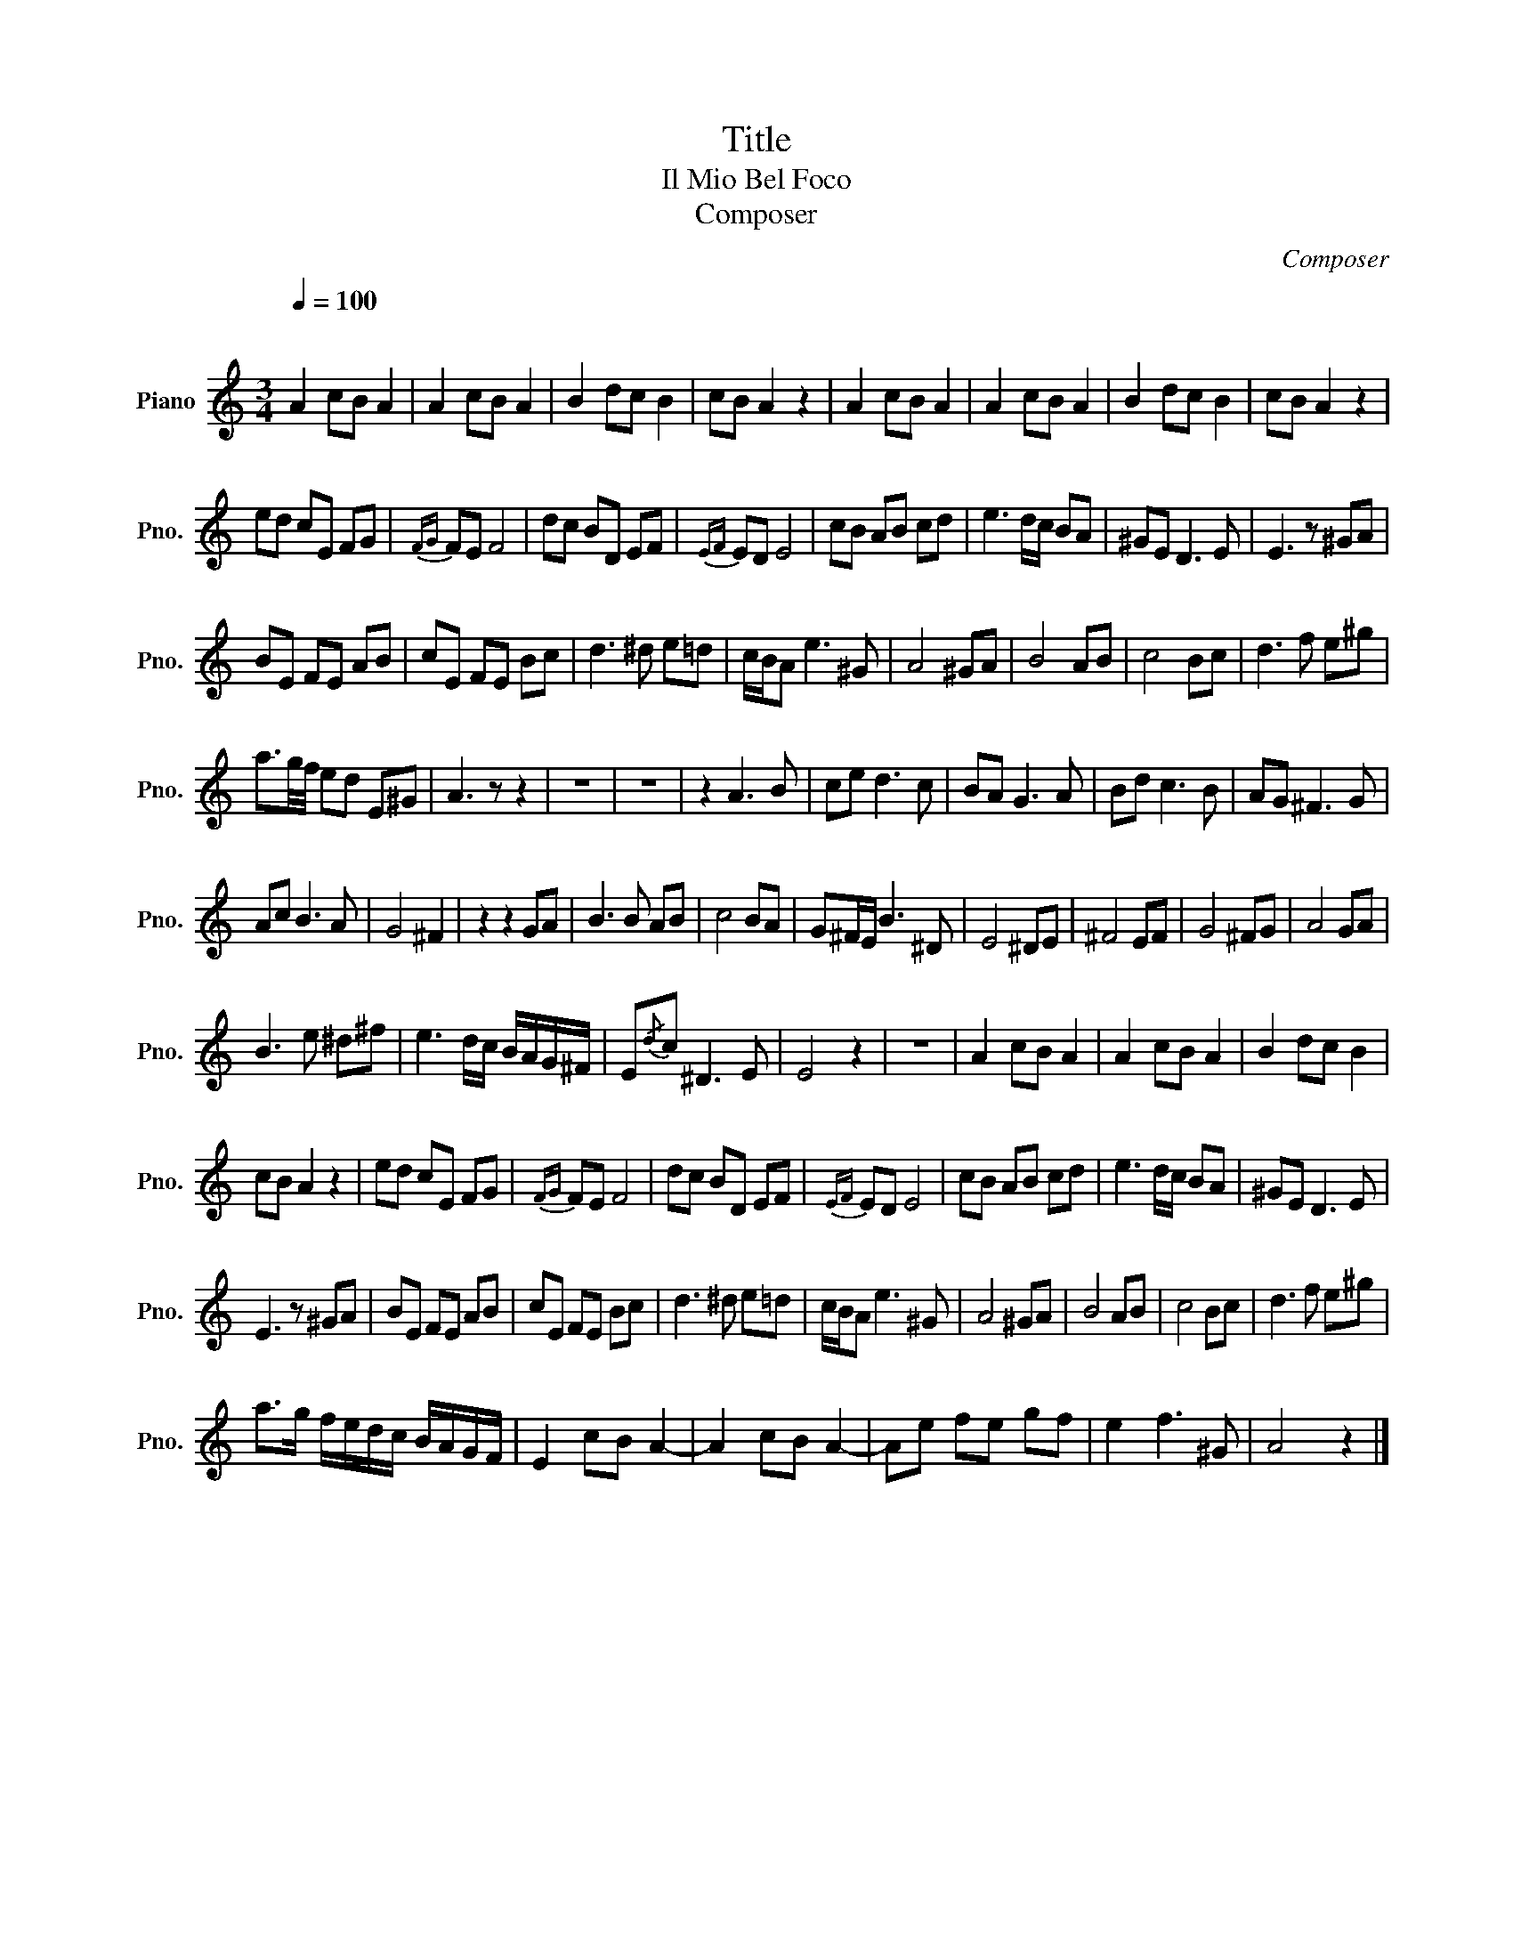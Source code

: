 X:1
T:Title
T:Il Mio Bel Foco 
T:Composer
C:Composer
L:1/8
Q:1/4=100
M:3/4
K:C
V:1 treble transpose=-12 nm="Piano" snm="Pno."
V:1
"^\n" A2 cB A2 | A2 cB A2 | B2 dc B2 | cB A2 z2 | A2 cB A2 | A2 cB A2 | B2 dc B2 | cB A2 z2 | %8
 ed cE FG |{FG} FE F4 | dc BD EF |{EF} ED E4 | cB AB cd | e3 d/c/ BA | ^GE D3 E | E3 z ^GA | %16
 BE FE AB | cE FE Bc | d3 ^d e=d | c/B/A e3 ^G | A4 ^GA | B4 AB | c4 Bc | d3 f e^g | %24
 a3/2g/4f/4 ed E^G | A3 z z2 | z6 | z6 | z2 A3 B | ce d3 c | BA G3 A | Bd c3 B | AG ^F3 G | %33
 Ac B3 A | G4 ^F2 | z2 z2 GA | B3 B AB | c4 BA | G^F/E/ B3 ^D | E4 ^DE | ^F4 EF | G4 ^FG | A4 GA | %43
 B3 e ^d^f | e3 d/c/ B/A/G/^F/ | E{/d}c ^D3 E | E4 z2 | z6 | A2 cB A2 | A2 cB A2 | B2 dc B2 | %51
 cB A2 z2 | ed cE FG |{FG} FE F4 | dc BD EF |{EF} ED E4 | cB AB cd | e3 d/c/ BA | ^GE D3 E | %59
 E3 z ^GA | BE FE AB | cE FE Bc | d3 ^d e=d | c/B/A e3 ^G | A4 ^GA | B4 AB | c4 Bc | d3 f e^g | %68
 a>g f/e/d/c/ B/A/G/F/ | E2 cB A2- | A2 cB A2- | Ae fe gf | e2 f3 ^G | A4 z2 |] %74

